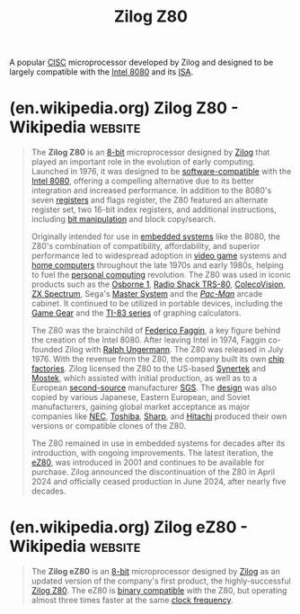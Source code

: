 :PROPERTIES:
:ID:       8e1bda84-ba8e-4e65-a27f-79bbfe203ae5
:END:
#+title: Zilog Z80
#+filetags: :zilog_inc:electronics:processor:microprocessor:computer_architecture:computer_science:

A popular [[id:96b6fc36-5b86-4108-b2b4-39b85a38f385][CISC]] microprocessor developed by Zilog and designed to be largely compatible with the [[id:dd6df822-9782-41ae-b96d-9990884b7cca][Intel 8080]] and its [[id:c980a340-2564-437e-a79f-388122a206ad][ISA]].
* (en.wikipedia.org) Zilog Z80 - Wikipedia                          :website:
:PROPERTIES:
:ID:       b45ceabd-f482-4f24-bbc1-c00bfe601515
:ROAM_REFS: https://en.wikipedia.org/wiki/Zilog_Z80
:END:

#+begin_quote
  The *Zilog Z80* is an [[https://en.wikipedia.org/wiki/8-bit_computing][8-bit]] microprocessor designed by [[https://en.wikipedia.org/wiki/Zilog][Zilog]] that played an important role in the evolution of early computing.  Launched in 1976, it was designed to be [[https://en.wikipedia.org/wiki/Backward_compatible][software-compatible]] with the [[https://en.wikipedia.org/wiki/Intel_8080][Intel 8080]], offering a compelling alternative due to its better integration and increased performance.  In addition to the 8080's seven [[https://en.wikipedia.org/wiki/Processor_register][registers]] and flags register, the Z80 featured an alternate register set, two 16-bit index registers, and additional instructions, including [[https://en.wikipedia.org/wiki/Bit_manipulation][bit manipulation]] and block copy/search.

  Originally intended for use in [[https://en.wikipedia.org/wiki/Embedded_system][embedded systems]] like the 8080, the Z80's combination of compatibility, affordability, and superior performance led to widespread adoption in [[https://en.wikipedia.org/wiki/Video_game][video game]] systems and [[https://en.wikipedia.org/wiki/Home_computer][home computers]] throughout the late 1970s and early 1980s, helping to fuel the [[https://en.wikipedia.org/wiki/Personal_computing][personal computing]] revolution.  The Z80 was used in iconic products such as the [[https://en.wikipedia.org/wiki/Osborne_1][Osborne 1]], [[https://en.wikipedia.org/wiki/TRS-80][Radio Shack TRS-80]], [[https://en.wikipedia.org/wiki/ColecoVision][ColecoVision]], [[https://en.wikipedia.org/wiki/ZX_Spectrum][ZX Spectrum]], Sega's [[https://en.wikipedia.org/wiki/Master_System][Master System]] and the /[[https://en.wikipedia.org/wiki/Pac-Man][Pac-Man]]/ arcade cabinet.  It continued to be utilized in portable devices, including the [[https://en.wikipedia.org/wiki/Game_Gear][Game Gear]] and the [[https://en.wikipedia.org/wiki/TI-83_series][TI-83 series]] of graphing calculators.

  The Z80 was the brainchild of [[https://en.wikipedia.org/wiki/Federico_Faggin][Federico Faggin]], a key figure behind the creation of the Intel 8080.  After leaving Intel in 1974, Faggin co-founded Zilog with [[https://en.wikipedia.org/wiki/Ralph_Ungermann][Ralph Ungermann]].  The Z80 was released in July 1976.  With the revenue from the Z80, the company built its own [[https://en.wikipedia.org/wiki/Semiconductor_fabrication_plant][chip factories]].  Zilog licensed the Z80 to the US-based [[https://en.wikipedia.org/wiki/Synertek][Synertek]] and [[https://en.wikipedia.org/wiki/Mostek][Mostek]], which assisted with initial production, as well as to a European [[https://en.wikipedia.org/wiki/Second-source][second-source]] manufacturer [[https://en.wikipedia.org/wiki/Società_Generale_Semiconduttori][SGS]].  The [[https://en.wikipedia.org/wiki/Semiconductor_intellectual_property_core][design]] was also copied by various Japanese, Eastern European, and Soviet manufacturers, gaining global market acceptance as major companies like [[https://en.wikipedia.org/wiki/NEC][NEC]], [[https://en.wikipedia.org/wiki/Toshiba][Toshiba]], [[https://en.wikipedia.org/wiki/Sharp_Corporation][Sharp]], and [[https://en.wikipedia.org/wiki/Hitachi][Hitachi]] produced their own versions or compatible clones of the Z80.

  The Z80 remained in use in embedded systems for decades after its introduction, with ongoing improvements.  The latest iteration, the [[https://en.wikipedia.org/wiki/Zilog_eZ80][eZ80]], was introduced in 2001 and continues to be available for purchase.  Zilog announced the discontinuation of the Z80 in April 2024 and officially ceased production in June 2024, after nearly five decades.
#+end_quote
* (en.wikipedia.org) Zilog eZ80 - Wikipedia                         :website:
:PROPERTIES:
:ID:       cf36a986-1324-4343-8093-cc7eac37affc
:ROAM_REFS: https://en.wikipedia.org/wiki/Zilog_eZ80
:END:

#+begin_quote
  The *Zilog eZ80* is an [[https://en.wikipedia.org/wiki/8-bit_computing][8-bit]] microprocessor designed by [[https://en.wikipedia.org/wiki/Zilog][Zilog]] as an updated version of the company's first product, the highly-successful [[https://en.wikipedia.org/wiki/Zilog_Z80][Zilog Z80]].  The eZ80 is [[https://en.wikipedia.org/wiki/Binary_compatible][binary compatible]] with the Z80, but operating almost three times faster at the same [[https://en.wikipedia.org/wiki/Clock_frequency][clock frequency]].
#+end_quote
